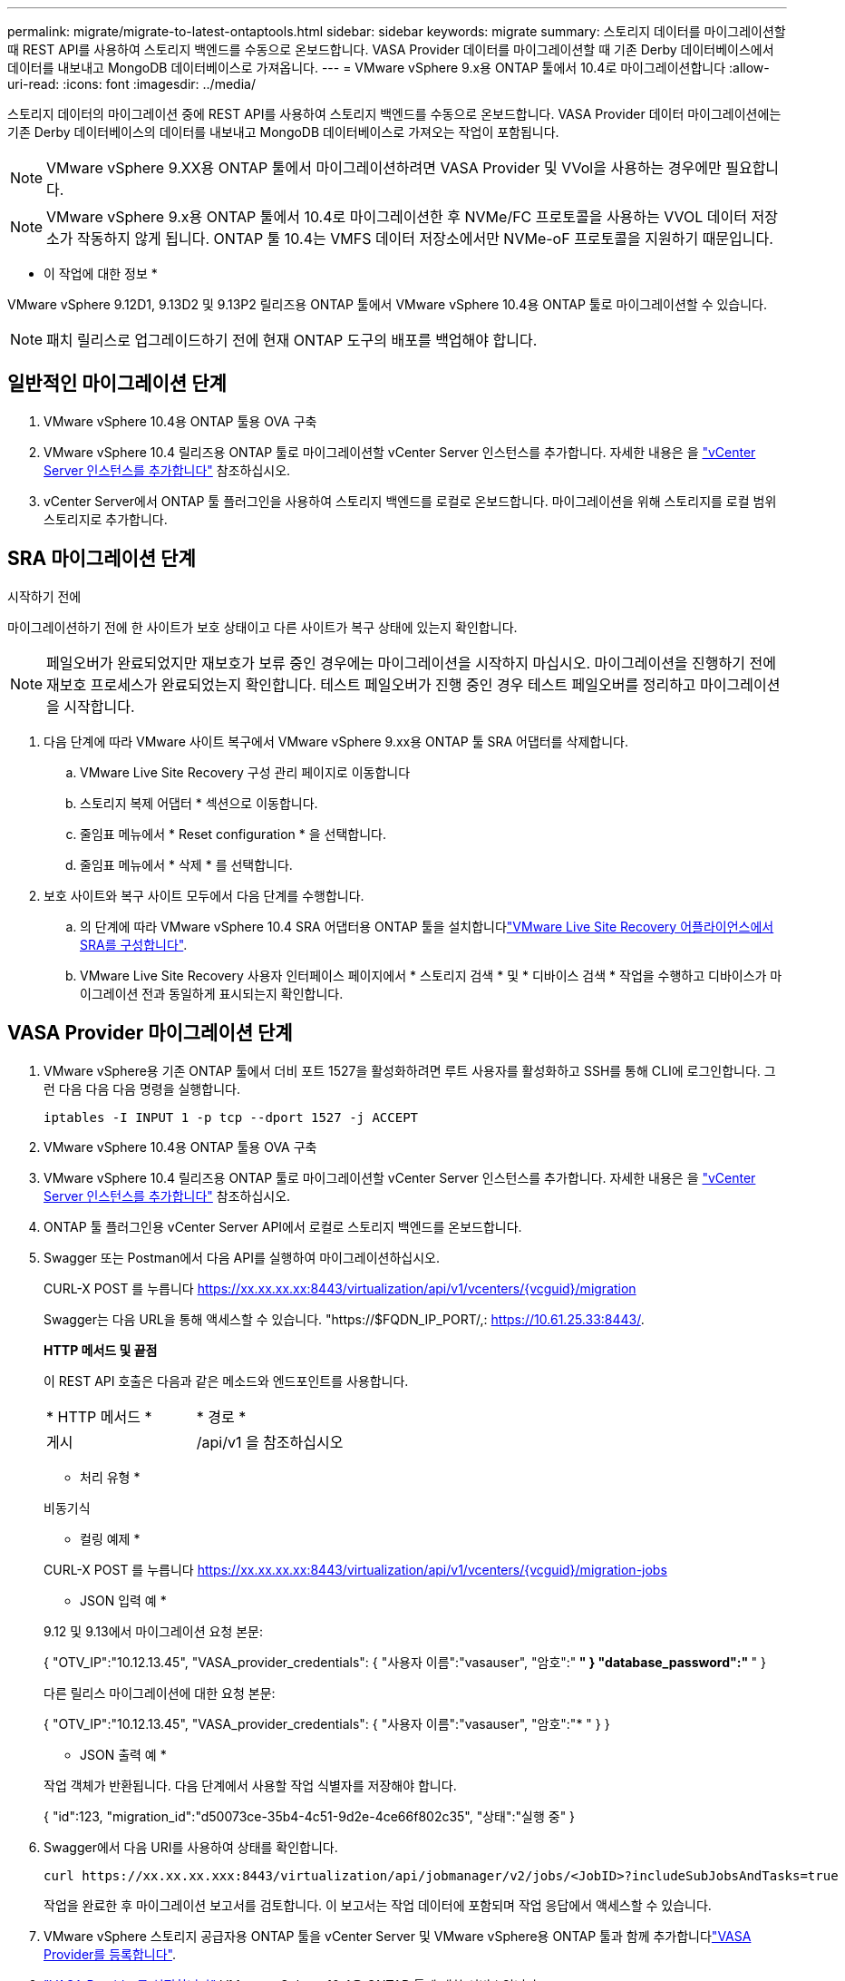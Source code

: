 ---
permalink: migrate/migrate-to-latest-ontaptools.html 
sidebar: sidebar 
keywords: migrate 
summary: 스토리지 데이터를 마이그레이션할 때 REST API를 사용하여 스토리지 백엔드를 수동으로 온보드합니다. VASA Provider 데이터를 마이그레이션할 때 기존 Derby 데이터베이스에서 데이터를 내보내고 MongoDB 데이터베이스로 가져옵니다. 
---
= VMware vSphere 9.x용 ONTAP 툴에서 10.4로 마이그레이션합니다
:allow-uri-read: 
:icons: font
:imagesdir: ../media/


[role="lead"]
스토리지 데이터의 마이그레이션 중에 REST API를 사용하여 스토리지 백엔드를 수동으로 온보드합니다. VASA Provider 데이터 마이그레이션에는 기존 Derby 데이터베이스의 데이터를 내보내고 MongoDB 데이터베이스로 가져오는 작업이 포함됩니다.


NOTE: VMware vSphere 9.XX용 ONTAP 툴에서 마이그레이션하려면 VASA Provider 및 VVol을 사용하는 경우에만 필요합니다.


NOTE: VMware vSphere 9.x용 ONTAP 툴에서 10.4로 마이그레이션한 후 NVMe/FC 프로토콜을 사용하는 VVOL 데이터 저장소가 작동하지 않게 됩니다. ONTAP 툴 10.4는 VMFS 데이터 저장소에서만 NVMe-oF 프로토콜을 지원하기 때문입니다.

* 이 작업에 대한 정보 *

VMware vSphere 9.12D1, 9.13D2 및 9.13P2 릴리즈용 ONTAP 툴에서 VMware vSphere 10.4용 ONTAP 툴로 마이그레이션할 수 있습니다.


NOTE: 패치 릴리스로 업그레이드하기 전에 현재 ONTAP 도구의 배포를 백업해야 합니다.



== 일반적인 마이그레이션 단계

. VMware vSphere 10.4용 ONTAP 툴용 OVA 구축
. VMware vSphere 10.4 릴리즈용 ONTAP 툴로 마이그레이션할 vCenter Server 인스턴스를 추가합니다. 자세한 내용은 을 link:../configure/add-vcenter.html["vCenter Server 인스턴스를 추가합니다"] 참조하십시오.
. vCenter Server에서 ONTAP 툴 플러그인을 사용하여 스토리지 백엔드를 로컬로 온보드합니다. 마이그레이션을 위해 스토리지를 로컬 범위 스토리지로 추가합니다.




== SRA 마이그레이션 단계

.시작하기 전에
마이그레이션하기 전에 한 사이트가 보호 상태이고 다른 사이트가 복구 상태에 있는지 확인합니다.


NOTE: 페일오버가 완료되었지만 재보호가 보류 중인 경우에는 마이그레이션을 시작하지 마십시오. 마이그레이션을 진행하기 전에 재보호 프로세스가 완료되었는지 확인합니다. 테스트 페일오버가 진행 중인 경우 테스트 페일오버를 정리하고 마이그레이션을 시작합니다.

. 다음 단계에 따라 VMware 사이트 복구에서 VMware vSphere 9.xx용 ONTAP 툴 SRA 어댑터를 삭제합니다.
+
.. VMware Live Site Recovery 구성 관리 페이지로 이동합니다
.. 스토리지 복제 어댑터 * 섹션으로 이동합니다.
.. 줄임표 메뉴에서 * Reset configuration * 을 선택합니다.
.. 줄임표 메뉴에서 * 삭제 * 를 선택합니다.


. 보호 사이트와 복구 사이트 모두에서 다음 단계를 수행합니다.
+
.. 의 단계에 따라 VMware vSphere 10.4 SRA 어댑터용 ONTAP 툴을 설치합니다link:../protect/configure-on-srm-appliance.html["VMware Live Site Recovery 어플라이언스에서 SRA를 구성합니다"].
.. VMware Live Site Recovery 사용자 인터페이스 페이지에서 * 스토리지 검색 * 및 * 디바이스 검색 * 작업을 수행하고 디바이스가 마이그레이션 전과 동일하게 표시되는지 확인합니다.






== VASA Provider 마이그레이션 단계

. VMware vSphere용 기존 ONTAP 툴에서 더비 포트 1527을 활성화하려면 루트 사용자를 활성화하고 SSH를 통해 CLI에 로그인합니다. 그런 다음 다음 다음 명령을 실행합니다.
+
[listing]
----
iptables -I INPUT 1 -p tcp --dport 1527 -j ACCEPT
----
. VMware vSphere 10.4용 ONTAP 툴용 OVA 구축
. VMware vSphere 10.4 릴리즈용 ONTAP 툴로 마이그레이션할 vCenter Server 인스턴스를 추가합니다. 자세한 내용은 을 link:../configure/add-vcenter.html["vCenter Server 인스턴스를 추가합니다"] 참조하십시오.
. ONTAP 툴 플러그인용 vCenter Server API에서 로컬로 스토리지 백엔드를 온보드합니다.
. Swagger 또는 Postman에서 다음 API를 실행하여 마이그레이션하십시오.
+
CURL-X POST 를 누릅니다 https://xx.xx.xx.xx:8443/virtualization/api/v1/vcenters/{vcguid}/migration[]

+
Swagger는 다음 URL을 통해 액세스할 수 있습니다. "https://$FQDN_IP_PORT/,: https://10.61.25.33:8443/[].

+
[]
====
*HTTP 메서드 및 끝점*

이 REST API 호출은 다음과 같은 메소드와 엔드포인트를 사용합니다.

|===


| * HTTP 메서드 * | * 경로 * 


| 게시 | /api/v1 을 참조하십시오 
|===
* 처리 유형 *

비동기식

* 컬링 예제 *

CURL-X POST 를 누릅니다 https://xx.xx.xx.xx:8443/virtualization/api/v1/vcenters/{vcguid}/migration-jobs[]

* JSON 입력 예 *

9.12 및 9.13에서 마이그레이션 요청 본문:

{
  "OTV_IP":"10.12.13.45",
  "VASA_provider_credentials": {
    "사용자 이름":"vasauser",
    "암호":"******* "
  }
  "database_password":" ******* "
}

다른 릴리스 마이그레이션에 대한 요청 본문:

{
  "OTV_IP":"10.12.13.45",
  "VASA_provider_credentials": {
    "사용자 이름":"vasauser",
    "암호":"******* "
  }
}

* JSON 출력 예 *

작업 객체가 반환됩니다. 다음 단계에서 사용할 작업 식별자를 저장해야 합니다.

{
  "id":123,
  "migration_id":"d50073ce-35b4-4c51-9d2e-4ce66f802c35",
  "상태":"실행 중"
}

====
. Swagger에서 다음 URI를 사용하여 상태를 확인합니다.
+
[listing]
----
curl https://xx.xx.xx.xxx:8443/virtualization/api/jobmanager/v2/jobs/<JobID>?includeSubJobsAndTasks=true
----
+
작업을 완료한 후 마이그레이션 보고서를 검토합니다. 이 보고서는 작업 데이터에 포함되며 작업 응답에서 액세스할 수 있습니다.

. VMware vSphere 스토리지 공급자용 ONTAP 툴을 vCenter Server 및 VMware vSphere용 ONTAP 툴과 함께 추가합니다link:../configure/registration-process.html["VASA Provider를 등록합니다"].
. link:../manage/enable-services.html["VASA Provider를 설정합니다"] VMware vSphere 10.4용 ONTAP 툴에 대한 서비스입니다.
. 유지 관리 콘솔에서 VMware vSphere 스토리지 공급자용 ONTAP 툴 9.10/9.11/9.12/9.13 VASA Provider 서비스를 중지합니다.
+
VASA Provider를 삭제하지 마십시오.

+
이전 VASA Provider가 중지되면 vCenter Server가 VMware vSphere용 ONTAP 툴로 페일오버됩니다. 모든 데이터 저장소와 VM에 액세스할 수 있으며 VMware vSphere용 ONTAP 툴을 통해 제공됩니다.

. VMware vSphere 9.xx용 ONTAP 툴에서 마이그레이션된 NFS 및 VMFS 데이터 저장소는 데이터 저장소 검색 작업이 트리거된 후에만 VMware vSphere 10.4용 ONTAP 툴에 표시됩니다. 이 작업은 완료하는 데 최대 30분이 걸릴 수 있습니다. VMware vSphere Plugin 사용자 인터페이스용 ONTAP Tools 페이지의 개요 페이지에 데이터 저장소가 표시되는지 확인합니다.
. Swagger 또는 Postman에서 다음 API를 사용하여 패치 마이그레이션을 수행합니다.
+
[]
====
*HTTP 메서드 및 끝점*

이 REST API 호출은 다음과 같은 메소드와 엔드포인트를 사용합니다.

|===


| * HTTP 메서드 * | * 경로 * 


| 패치 | /api/v1 을 참조하십시오 
|===
* 처리 유형 *

비동기식

* 컬링 예제 *

curl-X 패치  https://xx.xx.xx.xx:8443/virtualization/api/v1/vcenters/56d373bd-4163-44f9-a872-9adabb008ca9/migration-jobs/84dr73bd-9173-65r7-w345-8ufdbb887d43[]

* JSON 입력 예 *

{
  "id":123,
  "migration_id":"d50073ce-35b4-4c51-9d2e-4ce66f802c35",
  "상태":"실행 중"
}

* JSON 출력 예 *

작업 객체가 반환됩니다. 다음 단계에서 사용할 작업 식별자를 저장해야 합니다.

{
  "id":123,
  "migration_id":"d50073ce-35b4-4c51-9d2e-4ce66f802c35",
  "상태":"실행 중"
}

패치 작업을 위한 요청 본문이 비어 있습니다.


NOTE: UUID는 마이그레이션 후 API에 대한 응답으로 반환된 마이그레이션 UUID입니다.

패치 마이그레이션 API를 실행한 후에는 모든 VM이 스토리지 정책을 준수합니다.

====


.다음 단계
마이그레이션을 완료하고 ONTAP 툴 10.4를 vCenter Server에 등록한 후 다음 단계를 수행합니다.

* 검색 * 이 완료될 때까지 기다리면 모든 호스트에서 인증서가 자동으로 새로 고쳐집니다.
* 데이터 저장소 및 가상 머신 작업을 시작하기 전에 충분한 시간을 둡니다. 필요한 대기 기간은 구성에 포함된 호스트, 데이터 저장소 및 가상 머신의 수에 따라 달라집니다. 기다리지 않으면 간헐적인 작동 오류가 발생할 수 있습니다.


업그레이드 후 가상 머신의 규정 준수 상태가 오래된 경우 다음 단계를 사용하여 스토리지 정책을 다시 적용합니다.

. 데이터 저장소로 이동하고 * Summary * > * VM Storage policies * 를 선택합니다.
+
VM 스토리지 정책 준수 * 에서 규정 준수 상태는 * 업데이트 안 됨 * 으로 표시됩니다.

. 스토리지 VM 정책과 해당 VM을 선택합니다
. 적용 * 을 선택합니다
+
VM 저장소 정책 준수 * 의 규정 준수 상태가 이제 준수 상태로 표시됩니다.



.관련 정보
* link:../concepts/rbac-learn-about.html["VMware vSphere 10 RBAC용 ONTAP 툴에 대해 알아보십시오"]
* link:../upgrade/upgrade-ontap-tools.html["VMware vSphere 10.x용 ONTAP 툴을 10.4로 업그레이드하십시오"]


